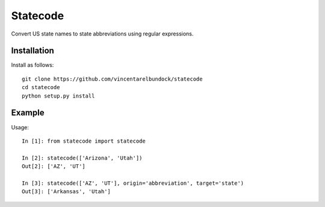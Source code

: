 Statecode
=========

Convert US state names to state abbreviations using regular expressions.

Installation
------------

Install as follows::

    git clone https://github.com/vincentarelbundock/statecode
    cd statecode
    python setup.py install

Example
-------

Usage::

    In [1]: from statecode import statecode

    In [2]: statecode(['Arizona', 'Utah'])
    Out[2]: ['AZ', 'UT']

    In [3]: statecode(['AZ', 'UT'], origin='abbreviation', target='state')
    Out[3]: ['Arkansas', 'Utah']

